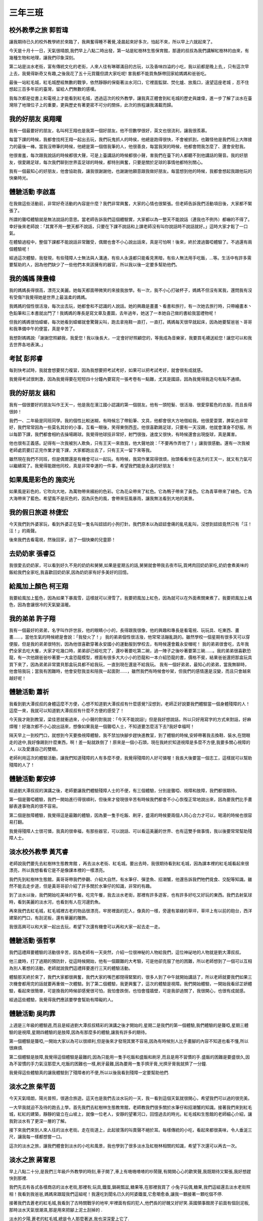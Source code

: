 ========
三年三班
========

.. figure:: 303/01.jpg
    :align: center
    
.. figure:: 303/02.jpg
    :align: center

校外教學之旅 郭哲瑋
===================
讓我期待已久的校外教學終於來臨了，我興奮得睡不著覺,凌晨起來好多次，怕起不來，所以早上六就起來了。

今天是十月十一日，天氣很晴朗,我們早上八點二時出發，第一站是紅樹林生態保育館，那邊的叔叔為我們講解紅樹林的由來，有幾種生物和地理，讓我們印象深刻。

第二站是淡水老街，富有傳統文化的老街，人來人往有琳瑯滿目的古玩，以及香味四溢的小吃，我以前都是晚上去,，只有這次早上去，我覺得新奇又有趣,之後我花了五十元買鐵但請大家吃呢! 害我都不能買魚酥帶回家給媽媽和爸爸吃。

最後一站紅毛城，紅毛城歷經無數的戰爭，依然靜靜的保衛著淡水河口，它裡面監獄、焚化爐、放風口，遠望這座老城 ，忍不住想起三百多年前的臺灣，留給人們無數的感嘆。

我每次都是從書上和電視上才能看到紅毛城，透過這次的校外教學，讓我真正體會到紅毛城的歷史與雄偉，進一步了解了淡水在臺灣除了地理位子上的重要，更與歷史有著更密不可分的關係，此次的旅程讓我滿載而歸。

我的好朋友 吳翔曜
=================
我有一個最要好的朋友，名叫柯王翔也是我第一個好朋友。他不但數學很好，英文也很流利，讓我很羨慕。

每當下課的時候，我都會找柯王翔一起出去玩，我們玩鬼抓人的時侯，他總是跑得很快，不會被抓到，也難怪他是我們班上大隊接力的最後一棒。當我沒帶筆的時候，他總是第一個借我筆的人，他很善良，每當我哭的時候，他都會問我怎麼了、還會安慰我。

他很害羞，每次跟我說話的時候都很大聲，可是上臺講話的時候都很小聲，害我們在臺下的人都聽不到他講話的聲音。我的好朋友，很愛踢足球，每次我們聊到世界盃足球的時候，都特別興奮，只要是關於足球的事情他都特別關心。

我有一個最知心的好朋友，他會協助我，讓我很謝謝他，也謝謝他願意跟我做好朋友。每當想到他的時候，我都會想起我跟他玩的快樂時光。

體驗活動 李啟嘉
===============
在我做這些活動前，非常好奇活動的內容是什麼？我們非常興奮，大家的心情也很緊張。但老師告訴我們活動項目後，大家都不緊張了。

所謂的聾啞體驗就是無法說話的意思。當老師告訴我們這個體驗實，大家都以為一整天不能說話（連我也不例外）都嚇的不得了。幸好後來老師說：「其實不用一整天都不說話，只要在下課不說話和上課老師沒有叫你說話時不說話就好。」這時大家才鬆了一口氣。

在體驗過程中，整個下課都不能說話非常難受，偶爾也會不小心說出話來，真是可怕啊！後來，終於渡過聾啞體驗了。不過還有兩個體驗呢！

經過這次體驗，我發現，有些殘障人士無法與人溝通，有些人永遠都只能看見黑暗，有些人無法用手吃飯，…等。生活中有許多需要幫助的人，因為他們缺少了一些他們本來該擁有的器官，所以我以後一定要多幫助他們。

我的媽媽 陳豊幃
===============
我的媽媽長得很高，漂亮又美麗。她每天都面帶微笑的來接我放學。有一次，我不小心打破杯子，媽媽不但沒有駡我，還問我有沒有受傷?!我覺得她是世界上最溫柔的媽媽。

我媽媽的個性很活潑，每次出去玩，她都會和不認識的人說話。她的興趣是畫畫丶看書和旅行，有一次她去旅行時，只帶繪畫本丶色鉛筆和三本書就出門了 ! 我媽媽的專長是寫文章及畫圖，去年過年，她送了一本她自己做的書給我當禮物呢！

但我的媽媽很怕蟑螂，每次她看到蟑螂就會驚聲尖叫，跑去拿拖鞋一直打，一直打。媽媽每天很早就起床，因為她要幫爸爸丶哥哥和我準備中午的便當，真是辛苦了。

我想對媽媽說:「謝謝您照顧我，我愛您 ! 我以後長大，一定會好好照顧您的，等我成為音樂家，我要買毛襪送給您 ! 讓您可以和我去世界各地表演。」

考試 彭邦睿
===========
每到快考試時，我就會想要努力複習，因為我想要把考試考好，如果可以把考試考好，就會很有成就感。

我覺得考試很刺激，因為我覺得要在短短四十分鐘內要寫完一張考卷有一點難，尤其是國語，因為我覺得我造句有點不通順。

我的好朋友 錢和
===============
我有一個很要好的朋友叫作王天一，他是我在濱江國小認識的第一個朋友。他有一頭短髮、很活潑、很愛穿藍色的衣服，而且長得很帥！

我們一、二年級是同班同學。我的個性比較迷糊，有時候忘了帶鉛筆、文具，他都會很大方地借給我。他很愛耍寶，脾氣也非常好，我們常常因為一些莫名其妙的小事，互看一眼後，笑得東倒西歪。他很喜歡踢足球，只要有一天沒踢，他就會渾身不舒服。所以每節下課，我們都會相約去操場踢球。我覺得他球技非常好，射門很強，速度又很快，有時候還會出現旋球，真是厲害。

他也很有正義感。記得有一次我被別人欺負，只有王天一來救我，他大聲地說：「不要再作弄他了！」讓我很感動。還有一次我被老師處罰要訂正完作業才能下課，大家都跑出去了，只有王天一留下來等我。

雖然現在我們不同班，但是偶爾還是有機會可以一起玩。有時候，我寫作業寫得很煩，抬頭看看坐在遠方的王天一，就又有力氣可以繼續寫了。我覺得能跟他同校，真是非常幸運的一件事，希望我們能是永遠的好朋友！

如果風是彩色的 施奕光
=====================
如果風是彩色的，它吹向大地，為萬物帶來繽紛的色彩。它為花朵帶來了紅色。它為鴨子帶來了黃色。它為青草帶來了綠色。它為大海帶來了藍色。希望風不是灰色的，因為灰色的風，會帶來狂風暴雨，讓我無法看到大地的美景。

我的假日旅遊 林倢宏
===================
今天我們到外婆家玩，看到外婆正在幫一隻名叫妞妞的小狗打針。我們原本以為妞妞會痛的亂吼亂叫，沒想到妞妞竟然只有「汪！汪！」的兩聲。

後來我們去看電視，然後回家，過了一個快樂的兒童節！

去奶奶家 張睿亞
===============
我很愛去奶奶家，可以看到好久不見的奶奶和舅舅,如果是星期五的話,舅舅就會帶我去夜市玩,買烤肉回奶奶家吃,奶奶會煮美味的飯給我們全家吃,我喜歡回奶奶家,因為奶奶家有好多美好的回憶。

給風加上顏色 柯王翔
===================
我要給風加上籃色，因為如果下暴風雪，這樣就可以滑雪了。我要把風加上紅色，因為就可以在外面煮關東煮了。我要把風加上橘色，因為會讓很冷的天氣變溫暖。

我的弟弟 許子翔
===============
我有一個最好的弟弟，名字叫作許世辰，他的眼睛小小的，長得跟我很像，他的興趣和專長是看電視、玩玩具、吃東西、畫畫……，當他生氣的時候總是會說：「我發火了！」
我的弟弟個性很活潑，他常常活蹦亂跳的。雖然學校一個星期有很多天可以穿便服，但是我的弟弟很特別，因為他很喜歡穿著永安國小的運動服到學校去，有時候還會戴永安帽呢！
我的弟弟很會吃，去年我們全家去吃大餐，大家才吃幾口時，弟弟卻己經吃完了，還吵著要吃第二碗，過一陣子之後吵著要第三碗……。我的弟弟很喜歡恐龍，有一次他跟爸爸吵著要一大盒恐龍模型，裡面有很多大大小小的恐龍和一本介紹恐龍的書，價格不斐，結果爸爸還把那盒玩具買下來了，因為弟弟非常寶貝那盒玩具都不給我玩，一直到現在還是不給我玩。
我有一個好弟弟，最知心的弟弟，當我無聊時，他會陪我玩；當我有困難時，他會安慰我並和陪我一起面對……，雖然我們有時候會吵架，但我們的感情還是沒變，而且只會越來越好呢！　　　　　　　　

體驗活動 蕭祈
=============
我看到劉大潭叔叔的身體這麼不方便，心想不知道劉大潭叔叔有什麼感覺?沒想到，老師正好說要我們體驗當一個身體殘障的人！這麼一來，我就可以知道劉大潭叔叔有什麼不方便的感受了！

今天我才剛到教室，梁佳恩就衝過來，小小聲的對我說：「今天不能說話!」但是我好想說話，所以只好用寫字的方式來對話，好麻煩喔！好幾次都不小心說出話來，想像如果我是一個聾啞人士，不知道要怎麼活下去?我好幸福呵！

隔天早上一到校門口，就想到今天要換視障體驗，我不禁加快腳步趕快進教室，到了體驗的時候,安婷帶著我去換鞋、裝水,在閉眼走的途中,我好像踢到什麼東西，啊！差一點就跌倒了！原來是一個小石頭，現在我終於知道視障是多麼不方便,我要多關心視障的人，以及愛護自己的雙眼。

老師利用這次的體驗活動，讓我們知道殘障的人有多麼不便，我覺得殘障的人好可憐喔！我長大後要當一個志工，這樣就可以幫助殘障的人了！

體驗活動 鄭安婷
===============
經過劉大潭叔叔的演講之後，老師要讓我們體驗殘障人士的不便，有三個體驗，分別是聾啞、視障和肢障，我們都很期待。

第一個是聾啞體驗，我們一開始進行得很順利，但後來才發現很辛苦有時候我們都會不小心恢復正常地說出來，因為要我們比手畫腳表達事物真的很不容易。

第二個是肢障體驗，我覺得這是最難的體驗，因為要一隻手吃飯、刷牙，盛湯的時候要兩個人同心合力才可以，喝湯的時候也很容易打翻。

我覺得殘障人士很可憐，我真的很幸福，有那些器官，可以說話、可以看這美麗的世界、也有這雙手做事情，我以後要常常幫助殘障人士。

淡水校外教學 黃芃睿
===================
老師說我們要先去紅樹林生態教育館 ，再去淡水老街、紅毛城。要出去時，我很期待看到紅毛城，因為課本裡的紅毛城看起來很漂亮，所以我想看看它是不是像課本裡的一樣漂亮。

我們先到紅樹林生態館，黃哥哥帶我們參觀、介紹大自然，有水筆仔、彈塗魚、招潮蟹，他還告訴我們牠們覓食、交配等知識。雖然不能去走步道，但是黃哥哥卻介紹了許多關於水筆仔的知識，非常的有趣。

到了淡水以後，我們開始吃美味的午餐。吃完午餐，我去淡水老街，那裡有許多遊客，也有許多好吃又好玩的東西。我們去射氣球時，看到美麗的淡水河，也看到有人在河邊釣魚。

再來我們去紅毛城，紅毛城裡古老的物品很漂亮，牢房裡面的犯人，像真的一樣，旁邊有翠綠的草坪，草坪上有以前的砲台，西洋建築的門口，有刮泥板，還有華麗的雕飾。

我很高興可以和大家一起出去玩，希望下次還有機會可以再和大家一起去走一走。

體驗活動 張哲寧
===============
我們這禮拜要體驗的活動很辛苦，因為老師有一天突然，介紹一位很神秘的人物給我們，這位神祕地的人物就是劉大潭叔叔。

他三歲時，打了過期的預防針，從這時候開始，他有一個艱難的大考驗，可是他卻克服了他的困難，所以老師想到了一個可以互相為別人著想的活動，老師就說我們這禮拜要進行三天的體驗活動。

體驗那天終於來了，我們大家都很興奮，我們大家的嘴巴都閉得緊緊的，很多人到了中午就開始講話了，所以老師就要我們如果三次機會都用完的話就要再重做一次體驗。到了第二個體驗，我更興奮了，這次的體驗是視障。我們開始體驗，一開始我看邱芷妍體驗，看起來很簡單，可是換我的時候卻感覺很可怕，我怕會跌倒，也怕會撞牆壁，可是我卻過關了，我很開心，也很有成就感。

經過這些體驗，我覺得我們應該要學會幫助有障礙的人。

體驗活動 吳昀霏
===============
上週是三年級的體驗週,而且是經過劉大潭叔叔精彩的演講之後才開始的,星期二是我們的第一個體驗,我們體驗的是聾啞,星期三體驗的是視障,星期四體驗的是肢障,因為有那麼多的體驗,讓我有許多的期待。

第一個體驗是聾啞,一開始大家以為可以很順利,但是後來才發現其實不容易,因為有時候別人比手畫腳的內容不知道也看不懂,所以很麻煩.

第二個體驗是肢障,我覺得這個體驗是最難的,因為只能用一隻手吃飯和盛飯和刷牙,而且是用不習慣的手.盛飯的困難是要盛很久,因為不習慣的手力氣沒那麼大,吃飯的困難也一樣,刷牙最難,因為要用一隻手擠牙膏,光擠牙膏我就擠了一分鐘.

我覺得這些體驗真的讓我體驗到了殘障者的不便,所以以後我看到殘障一定要幫助他們.

淡水之旅 柴芊茵
===============
今天天氣晴朗，陽光普照，很適合旅遊。這天也是我們去淡水玩的一天，我一看到這個天氣就很開心，希望我們可以過的很完美。

一大早我就迫不及待的跑去上學。首先我們去紅樹林生態教育館，老師教我們很多關於水筆仔和招潮蟹的知識。接著我們來到紅毛城，紅紅的建築，靜靜的聳立在山坡上，就像一位老人，安靜的望著河口，回憶過去的時光。紅毛城和生態館的老師細心介紹，讓我對淡水有了更深一層的了解。

接下來我們來到人來人往的淡水老街。走在街道上，此起彼落的叫賣聲不絕於耳。每樣傳統的小吃，看起來都很美味，令人垂涎三尺，讓我每一樣都想嘗一口。

這次的淡水之旅，讓我們體會到淡水的小吃和風景，我也學到了很多淡水及紅樹林相關的知識，希望下次還可以再去一次。

淡水之旅 蔣甯恩
===============
早上八點二十分,是我們三年級戶外教學的時刻,車子開了,車上有嘰嘰喳喳的吵鬧聲,有開開心心的歡笑聲,我既期待又緊張,我好想趕快到那裡.

我們先去有各式各樣商店的淡水老街,那裡有;玩具,鐵蛋,鍋碗瓢盆,糖果等,在那裡我買了 小兔子玩偶,糖果,我們這組還去淡水老街照相！我看到我爸爸,媽媽來跟蹤我們這組呢！我還吃到聞名已久的阿婆鐵蛋,它愈嚼愈香,讓我一顆接著一顆吃個不停.

接著我們去蒼老的紅毛城,我看到了古時關戰孚的地牢,牢裡面有假的犯人,他們長的好醜又好好笑.英國領事館房子前面有個刮泥板,那時淡水天氣很潮濕,那是用來把腳上泥土刮掉的 .

淡水的夕陽,蒼老的紅毛城,總是令人那麼著迷,我也深深愛上它了.

螢火蟲 邱芷妍
=============
今天我們全家一起去新店看螢火蟲。但是在出發前，我們有先去山上吃晚餐。用完餐後，我們就去看螢火蟲。

我們邊走邊看，一大群發亮的螢火蟲就在我們的眼前。看完以後，我們就回家。這次的行程，讓我大開眼界，好想再看一次。

給風加上顏色 葉彤妤
===================
我要給風加上很多顏色，例：神秘的紫色，害羞的白色，懶惰的橘色還有熱情的紅色。

如果懶惰的風一動也不動的話，我們絕對會熱死的，我最期待的風是神秘的風，因為神秘的風會像聖誕老公公一樣偷偷的發送禮物給我們。

我也喜歡害羞的風，因為害羞的風就像白雲一樣柔柔的軟綿綿的......

體驗活動 楊采睿
===============
這次的體驗活動，我覺得很緊張，但也覺得很興奮，我們體驗的活動有三項，有聾啞、視障、肢障，這三項活動是要讓我們去感受殘障人士不能說話、眼睛看不到、只能用一隻手做事的不方便之處。

我們在進行聾啞體驗時，我們只能用比手畫腳的方式來表達，但是卻沒什麼用，比了半天還是不懂對方再說什麼，有的人則是拿了廢紙用寫的來表達。

在視障體驗的前一天，老師幫我們分組，我和梁佳恩一組，在進行體驗時，我不小心走太快了，因此還差點跌倒。我還找不到鞋子和飲水機，平常做事都很容易，但是經過這次的視障體驗，我終於了解當殘障人士有多麼的辛苦了。

經過這次的體驗活動之後，讓我學到了，如果遇到需要幫助的人和殘障人士的話，那我希望大家和我一樣，可以一起去幫助需要幫助的人。

我的好朋友 梁佳恩
=================
我有一個最要好的朋友，名字叫楊采睿，他也是我在這個學校交到的第一個好朋友。她有一頭短髮，還有兩個可愛的眼睛。他很活潑，樂於助人，心地善良，對國語也有深入的了解。

有一次，沒人想跟我玩，只有楊采睿來找我。我忘記帶筆時，他會借我筆，他真是我很要好的朋友。當我媽媽去北京出差時，他也會鼓勵我，安慰我，讓我振作起來，就算我的媽媽在其他地方，我還有一個最要好的朋友陪在我身邊。

他都會陪我玩遊戲，每次都會逗我們哈哈大笑。還有一件最令我難忘的事情是，有一次我被人家欺負，楊采睿過來主動保護我，當我有什麼不懂的事情，他會教我，因為他很熱心，所以很多人都會想跟他做朋友。

我有一個好朋友，最知心的好朋友，希望他永遠是我最要好的朋友，我們互相幫助，永遠都是好朋友。

